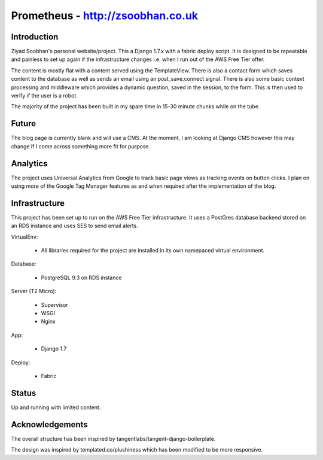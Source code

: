 ==================================
Prometheus - http://zsoobhan.co.uk
==================================

Introduction
------------
Ziyad Soobhan's personal website/project.
This a Django 1.7.x with a fabric deploy script. It is designed to be 
repeatable and painless to set up again if the infrastructure changes i.e.
when I run out of the AWS Free Tier offer. 

The content is mostly flat with a content served using the TemplateView.
There is also a contact form which saves content to the database as well as
sends an email using an post_save.connect signal. There is also some basic 
context processing and middleware which provides a dynamic question, saved in
the session, to the form. This is then used to verify if the user is a robot.

The majority of the project has been built in my spare time in 15-30 minute 
chunks while on the tube.


Future
------

The blog page is currently blank and will use a CMS. At the moment, I am looking
at Django CMS however this may change if I come across something more fit for
purpose.


Analytics
---------

The project uses Universal Analytics from Google to track basic page views
as tracking events on button clicks.
I plan on using more of the Google Tag Manager features as and when required
after the implementation of the blog.


Infrastructure
--------------
This project has been set up to run on the AWS Free Tier infrastructure.
It uses a PostGres database backend stored on an RDS instance and uses 
SES to send email alerts. 


VirtualEnv:

  - All libraries required for the project are installed in its own namepaced
    virtual environment.

Database:

  - PostgreSQL 9.3 on RDS instance

Server (T2 Micro):

  - Supervisor
  - WSGI
  - Nginx

App:

  - Django 1.7
  
Deploy:

  - Fabric



Status
------
Up and running with limited content.


Acknowledgements
----------------
The overall structure has been inspired by 
tangentlabs/tangent-django-boilerplate.

The design was inspired by templated.co/plushiness which has been modified to
be more responsive. 

